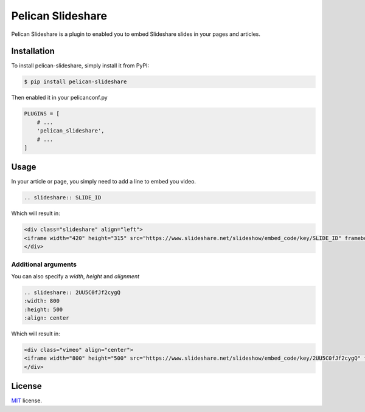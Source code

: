 =============
Pelican Slideshare
=============

Pelican Slideshare is a plugin to enabled you to embed Slideshare slides in your pages
and articles.

Installation
============

To install pelican-slideshare, simply install it from PyPI:

.. code-block:: bash

    $ pip install pelican-slideshare

Then enabled it in your pelicanconf.py

.. code-block:: python

    PLUGINS = [
        # ...
        'pelican_slideshare',
        # ...
    ]

Usage
=====

In your article or page, you simply need to add a line to embed you video.

.. code-block:: rst

    .. slideshare:: SLIDE_ID

Which will result in:

.. code-block:: html

    <div class="slideshare" align="left">
    <iframe width="420" height="315" src="https://www.slideshare.net/slideshow/embed_code/key/SLIDE_ID" frameborder="0"></iframe>
    </div>

Additional arguments
--------------------

You can also specify a `width`, `height` and `alignment`

.. code-block:: rst

	.. slideshare:: 2UU5C0fJf2cygQ
        :width: 800
        :height: 500
        :align: center

Which will result in:

.. code-block:: html

    <div class="vimeo" align="center">
    <iframe width="800" height="500" src="https://www.slideshare.net/slideshow/embed_code/key/2UU5C0fJf2cygQ" frameborder="0"></iframe>
    </div>

License
=======

`MIT`_ license.

.. _MIT: http://opensource.org/licenses/MIT
